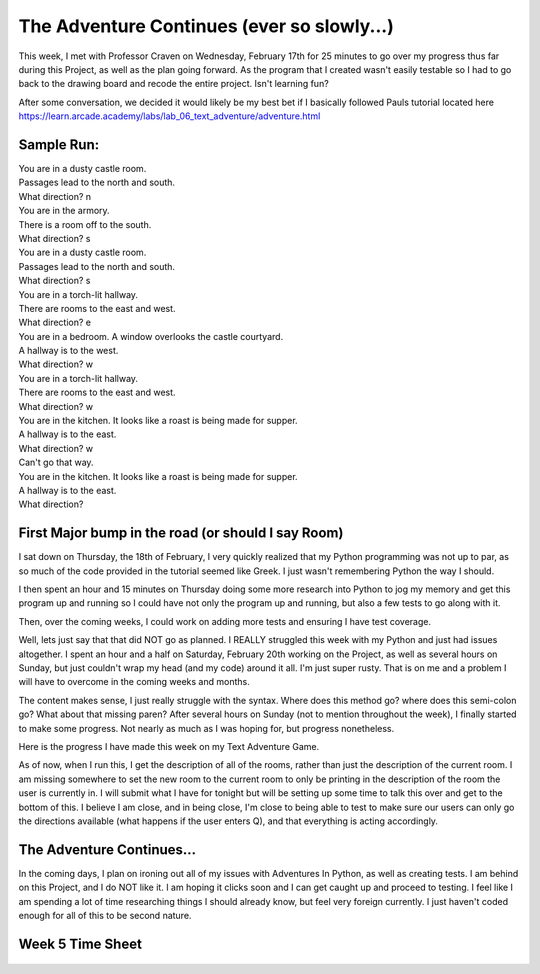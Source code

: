 The Adventure Continues (ever so slowly...)
===========================================

This week, I met with Professor Craven on Wednesday, February 17th for 25
minutes to go over my progress thus far during this Project, as well as the
plan going forward. As the program that I created wasn't easily testable so I
had to go back to the drawing board and recode the entire project. Isn't
learning fun?

After some conversation, we decided it would likely be my best bet if I
basically followed Pauls tutorial located here
https://learn.arcade.academy/labs/lab_06_text_adventure/adventure.html

Sample Run:
-----------

| You are in a dusty castle room.
| Passages lead to the north and south.
| What direction? n

| You are in the armory.
| There is a room off to the south.
| What direction? s

| You are in a dusty castle room.
| Passages lead to the north and south.
| What direction? s

| You are in a torch-lit hallway.
| There are rooms to the east and west.
| What direction? e

| You are in a bedroom. A window overlooks the castle courtyard.
| A hallway is to the west.
| What direction? w

| You are in a torch-lit hallway.
| There are rooms to the east and west.
| What direction? w

| You are in the kitchen. It looks like a roast is being made for supper.
| A hallway is to the east.
| What direction? w

| Can't go that way.
| You are in the kitchen. It looks like a roast is being made for supper.
| A hallway is to the east.
| What direction?


First Major bump in the road (or should I say Room)
---------------------------------------------------

I sat down on Thursday, the 18th of February, I very quickly realized that my
Python programming was not up to par, as so much of the code provided in the
tutorial seemed like Greek. I just wasn't remembering Python the way I should.

I then spent an hour and 15 minutes on Thursday doing some more research into
Python to jog my memory and get this program up and running so I could have
not only the program up and running, but also a few tests to go along with it.

Then, over the coming weeks, I could work on adding more tests and ensuring I
have test coverage.

Well, lets just say that that did NOT go as planned. I REALLY struggled this
week with my Python and just had issues altogether. I spent an hour and a half
on Saturday, February 20th working on the Project, as well as several hours on
Sunday, but just couldn't wrap my head (and my code) around it all. I'm just
super rusty.  That is on me and a problem I will have to overcome in the coming
weeks and months.

The content makes sense, I just really struggle with the syntax. Where does this
method go? where does this semi-colon go? What about that missing paren? After
several hours on Sunday (not to mention throughout the week), I finally started
to make some progress. Not nearly as much as I was hoping for, but progress
nonetheless.

Here is the progress I have made this week on my Text Adventure Game.

.. code-block:: python
    :linenos:

    class Room:
    """
    This is a class that represents a room.
    """
    def __init__(self, description, north, south, east, west):
        """This is a method that sets up the variables in the object."""
        self.description = description
        self.north = north
        self.south = south
        self.east = east
        self.west = west


    def main():

        """Creating an empty array for the individual rooms to go into"""
        room_list = []

        """Create a few rooms"""
        southhall = Room("You are in the south hall.", 1, 1, None, 1)
        room_list.append(southhall)

        diningroom = Room("You are in the dining room", 1, None, None, 1)
        room_list.append(diningroom)

        bedroom1 = Room("You are in a bedroom", None, 1, 1, None)
        room_list.append(bedroom1)

        bedroom2 = Room("You are in a 2nd bedroom", 1, 1, None, None)
        room_list.append(bedroom2)

        northhall = Room("You are in the north hall", 1, 1, 1, 1)
        room_list.append(northhall)

        kitchen = Room("You are in the kitchen", None, None, 1, 1)
        room_list.append(kitchen)

        balcony = Room("You are standing on the balcony", None, None, 1, None)
        room_list.append(balcony)

        current_room = Room("", 0, 0, 0, 0)
        room_list.append(current_room)

        for current_room in room_list:
            print(current_room.description)


    # Call (run) the main function
    main()

As of now, when I run this, I get the description of all of the rooms, rather
than just the description of the current room. I am missing somewhere to
set the new room to the current room to only be printing in the description
of the room the user is currently in. I will submit what I have for tonight
but will be setting up some time to talk this over and get to the bottom of
this. I believe I am close, and in being close, I'm close to being able to
test to make sure our users can only go the directions available (what happens
if the user enters Q), and that everything is acting accordingly.

The Adventure Continues...
--------------------------
In the coming days, I plan on ironing out all of my issues with Adventures
In Python, as well as creating tests. I am behind on this Project, and I do NOT
like it. I am hoping it clicks soon and I can get caught up and proceed to
testing. I feel like I am spending a lot of time researching things I should
already know, but feel very foreign currently. I just haven't coded enough for
all of this to be second nature.


Week 5 Time Sheet
-----------------

.. figure:: ../images/TrentFulcherTimeSheetWeek5.png
    :alt: Excel Time Sheet
    :class: with-shadow
